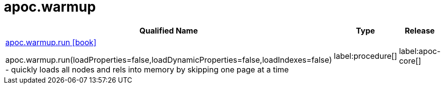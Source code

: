 ////
This file is generated by DocsTest, so don't change it!
////

= apoc.warmup
:description: This section contains reference documentation for the apoc.warmup procedures.

[.procedures, opts=header, cols='5a,1a,1a']
|===
| Qualified Name | Type | Release
|xref::overview/apoc.warmup/apoc.warmup.run.adoc[apoc.warmup.run icon:book[]]

apoc.warmup.run(loadProperties=false,loadDynamicProperties=false,loadIndexes=false) - quickly loads all nodes and rels into memory by skipping one page at a time|label:procedure[]
|label:apoc-core[]

|===


